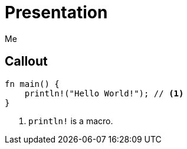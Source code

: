 // .source-callouts
// Demonstration of source callouts
// :include: //div[@class="slides"]
// :header_footer:
= Presentation
Me
:icons: font
:source-highlighter: highlightjs
// FIXME coderay, pygments and rouge should also be tested

== Callout

[source, rust]
----
fn main() {
    println!("Hello World!"); // <1>
}
----
<1> `println!` is a macro.

